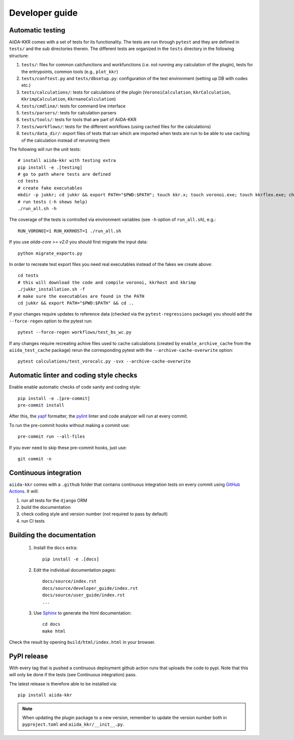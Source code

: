 ===============
Developer guide
===============

Automatic testing
+++++++++++++++++

AiiDA-KKR comes with a set of tests for its functionality. The tests are run through ``pytest`` and they are defined in ``tests/`` and the sub directories therein. 
The different tests are organized in the ``tests`` directory in the following structure:

#. ``tests/``: files for common calcfunctions and workfunctions (i.e. not running any calculation of the plugin), tests for the entrypoints, common tools (e.g., ``plot_kkr``)
#. ``tests/conftest.py`` and ``tests/dbsetup.py``: configuration of the test environment (setting up DB with codes etc.)
#. ``tests/calculations/``: tests for calculations of the plugin (``VoronoiCalculation``, ``KkrCalculation``, ``KkrimpCalculation``, ``KkrnanoCalculation``)
#. ``tests/cmdline/``: tests for command line interface
#. ``tests/parsers/``: tests for calculation parsers
#. ``tests/tools/``: tests for tools that are part of AiiDA-KKR
#. ``tests/workflows/``: tests for the different workflows (using cached files for the calculations)
#. ``tests/data_dir/``: export files of tests that ran which are imported when tests are run to be able to use caching of the calculation instead of rerunning them

The following will run the unit tests::

    # install aiida-kkr with testing extra
    pip install -e .[testing]
    # go to path where tests are defined
    cd tests
    # create fake executables
    mkdir -p jukkr; cd jukkr && export PATH="$PWD:$PATH"; touch kkr.x; touch voronoi.exe; touch kkrflex.exe; chmod +x kkr.x voronoi.exe kkrflex.exe
    # run tests (-h shows help)
    ./run_all.sh -h
    
The coverage of the tests is controlled via environment variables (see ``-h`` option of ``run_all.sh``), e.g.::

    RUN_VORONOI=1 RUN_KKRHOST=1 ./run_all.sh
    
If you use `aiida-core >= v2.0` you should first migrate the input data::

    python migrate_exports.py
    
In order to recreate test export files you need real executables instead of the fakes we create above::

    cd tests
    # this will download the code and compile voronoi, kkrhost and kkrimp
    ./jukkr_installation.sh -f
    # make sure the executables are found in the PATH
    cd jukkr && export PATH="$PWD:$PATH" && cd ..
    
If your changes require updates to reference data (checked via the ``pytest-regressions`` package) you should add the ``--force-regen`` option to the pytest run::

    pytest --force-regen workflows/test_bs_wc.py

If any changes require recreating achive files used to cache calculations (created by ``enable_archive_cache`` from the ``aiida_test_cache`` package) rerun the corresponding pytest with the ``--archive-cache-overwrite`` option::

    pytest calculations/test_vorocalc.py -svx --archive-cache-overwrite 



Automatic linter and coding style checks
++++++++++++++++++++++++++++++++++++++++

Enable enable automatic checks of code sanity and coding style::

    pip install -e .[pre-commit]
    pre-commit install

After this, the `yapf <https://github.com/google/yapf>`_ formatter,
the `pylint <https://www.pylint.org/>`_ linter and code analyzer will run at every commit.

To run the pre-commit hooks without making a commit use::

    pre-commit run --all-files

If you ever need to skip these pre-commit hooks, just use::

    git commit -n


Continuous integration
++++++++++++++++++++++

``aiida-kkr`` comes with a ``.github`` folder that contains continuous integration tests on every commit using `GitHub Actions <https://github.com/features/actions>`_. It will:

#. run all tests for the ``django`` ORM
#. build the documentation
#. check coding style and version number (not required to pass by default)
#. run CI tests

Building the documentation
++++++++++++++++++++++++++

 #. Install the ``docs`` extra::

        pip install -e .[docs]

 #. Edit the individual documentation pages::

        docs/source/index.rst
        docs/source/developer_guide/index.rst
        docs/source/user_guide/index.rst
        ...

 #. Use `Sphinx`_ to generate the html documentation::

        cd docs
        make html

Check the result by opening ``build/html/index.html`` in your browser.

PyPI release
++++++++++++

With every tag that is pushed a continuous deployment github action runs that uploads the code to pypi.
Note that this will only be done if the tests (see Continuous integration) pass.

The latest release is therefore able to be installed via::

    pip install aiida-kkr


.. note::

   When updating the plugin package to a new version, remember to update the version number both in ``pyproject.toml`` and ``aiida_kkr/__init__.py``.


.. _ReadTheDocs: https://readthedocs.org/
.. _Sphinx: https://www.sphinx-doc.org/en/master/
